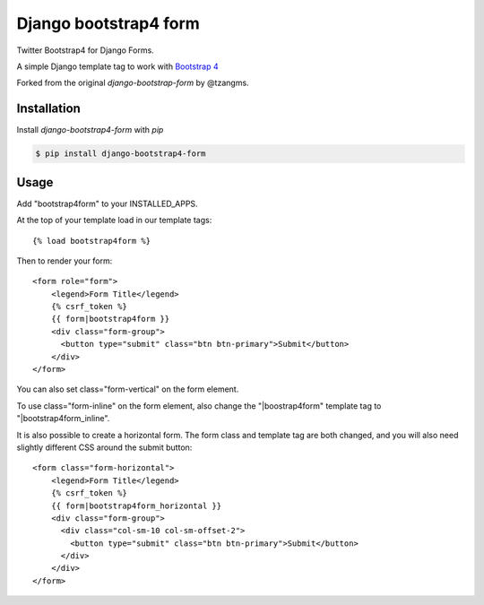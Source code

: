 ======================
Django bootstrap4 form
======================

.. image:: https://badge.fury.io/py/django-bootstrap4-form.png
   :alt: PyPI version
   :target: https://pypi.python.org/pypi/django-bootstrap4-form

.. image:: https://travis-ci.org/gwasser/django-bootstrap4-form.png?branch=master   
    :target: https://travis-ci.org/gwasser/django-bootstrap4-form

.. image:: https://coveralls.io/repos/gwasser/django-bootstrap-form/badge.png?branch=master  
   :target: https://coveralls.io/r/gwasser/django-bootstrap-form?branch=master
   

Twitter Bootstrap4 for Django Forms.

A simple Django template tag to work with `Bootstrap 4 <http://getbootstrap.com/>`_

Forked from the original `django-bootstrap-form` by @tzangms.

Installation
============

Install `django-bootstrap4-form` with `pip`

.. code-block:: sh

    $ pip install django-bootstrap4-form

Usage
======

Add "bootstrap4form" to your INSTALLED_APPS.

At the top of your template load in our template tags::

	{% load bootstrap4form %}

Then to render your form::

	<form role="form">
	    <legend>Form Title</legend>
	    {% csrf_token %}
	    {{ form|bootstrap4form }}
	    <div class="form-group">
	      <button type="submit" class="btn btn-primary">Submit</button>
	    </div>
	</form>

You can also set class="form-vertical" on the form element.

To use class="form-inline" on the form element, also change the "|boostrap4form" template tag to "|bootstrap4form_inline".

It is also possible to create a horizontal form. The form class and template tag are both changed, and you will also need slightly different CSS around the submit button::

	<form class="form-horizontal">
	    <legend>Form Title</legend>
	    {% csrf_token %}
	    {{ form|bootstrap4form_horizontal }}
	    <div class="form-group">
	      <div class="col-sm-10 col-sm-offset-2">
	      	<button type="submit" class="btn btn-primary">Submit</button>
	      </div>
	    </div>
	</form>

